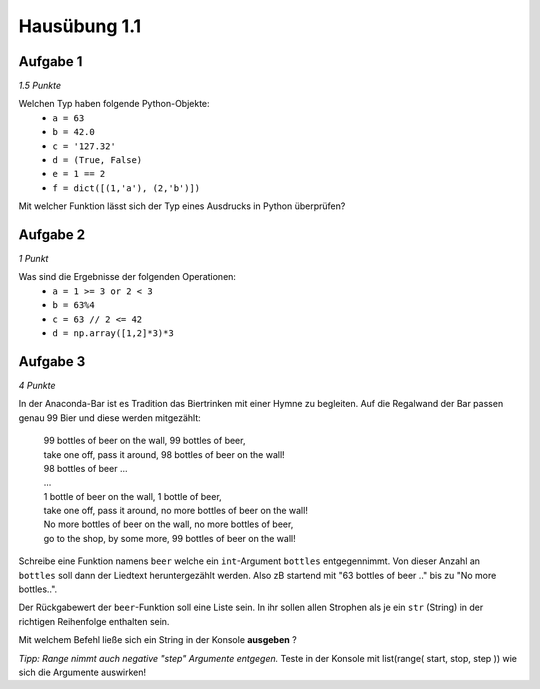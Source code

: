 Hausübung 1.1
=============

Aufgabe 1
---------

*1.5 Punkte*

Welchen Typ haben folgende Python-Objekte:
 - ``a = 63``
 - ``b = 42.0``
 - ``c = '127.32'``
 - ``d = (True, False)``
 - ``e = 1 == 2``
 - ``f = dict([(1,'a'), (2,'b')])``

Mit welcher Funktion lässt sich der Typ eines Ausdrucks in Python überprüfen?

Aufgabe 2
---------

*1 Punkt*

Was sind die Ergebnisse der folgenden Operationen:
 - ``a = 1 >= 3 or 2 < 3``
 - ``b = 63%4``
 - ``c = 63 // 2 <= 42``
 - ``d = np.array([1,2]*3)*3``

Aufgabe 3
---------

*4 Punkte*

In der Anaconda-Bar ist es Tradition das Biertrinken mit einer Hymne zu begleiten. Auf die Regalwand der Bar passen genau 99 Bier und diese werden mitgezählt:

  | 99 bottles of beer on the wall, 99 bottles of beer,
  | take one off, pass it around, 98 bottles of beer on the wall!
  | 98 bottles of beer ...
  | ...
  | 1 bottle of beer on the wall, 1 bottle of beer,
  | take one off, pass it around, no more bottles of beer on the wall!
  | No more bottles of beer on the wall, no more bottles of beer,
  | go to the shop, by some more, 99 bottles of beer on the wall!

Schreibe eine Funktion namens ``beer`` welche ein ``int``-Argument ``bottles`` entgegennimmt. Von dieser Anzahl an ``bottles`` soll dann der Liedtext heruntergezählt werden. Also zB startend mit "63 bottles of beer .." bis zu "No more bottles..".

Der Rückgabewert der ``beer``-Funktion soll eine Liste sein. In ihr sollen allen Strophen als je ein ``str`` (String) in der richtigen Reihenfolge enthalten sein.

Mit welchem Befehl ließe sich ein String in der Konsole **ausgeben** ?

*Tipp: Range nimmt auch negative "step" Argumente entgegen.*
Teste in der Konsole mit list(range( start, stop, step )) wie sich die Argumente auswirken!

